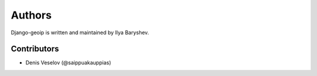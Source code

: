 Authors
=======

Django-geoip is written and maintained by Ilya Baryshev.

Contributors
------------
* Denis Veselov (@saippuakauppias)